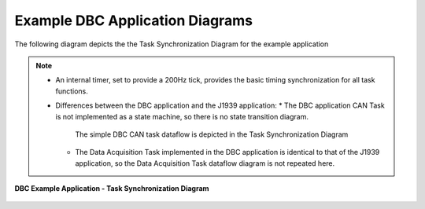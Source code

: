 Example DBC Application Diagrams
----------------------------------

The following diagram depicts the the Task Synchronization Diagram for the example application

.. note::

    *   An internal timer, set to provide a 200Hz tick, provides the basic timing
        synchronization for all task functions.
    *   Differences between the DBC application and the J1939 application:
        *   The DBC application CAN Task is not implemented as a state machine, so there is no state transition diagram.
            The simple DBC CAN task dataflow is depicted in the Task Synchronization Diagram
        *   The Data Acquisition Task implemented in the DBC application is identical to that of the J1939 application,
            so the Data Acquisition Task dataflow diagram is not repeated here.


.. figure:: ../../media/DBC-Application-Task-Synchronization-Diagram.png
    :align: center

    **DBC Example Application - Task Synchronization Diagram**

